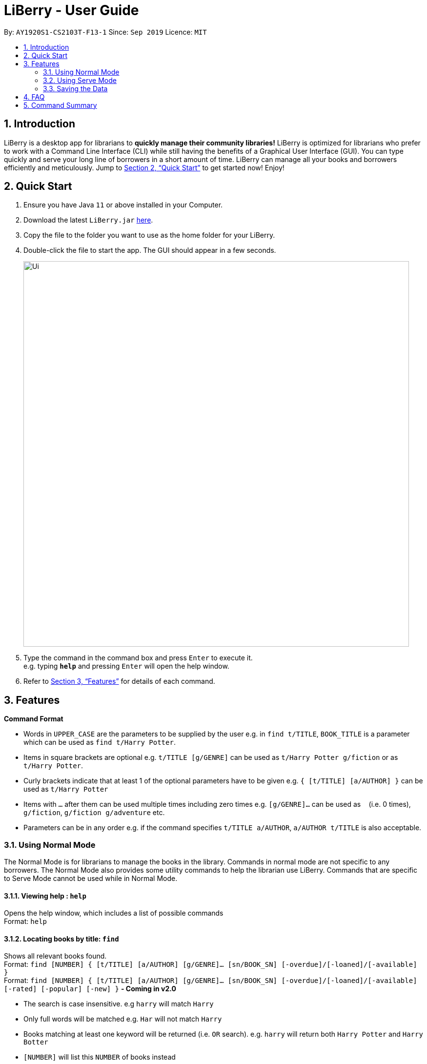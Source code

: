 = LiBerry - User Guide
:site-section: UserGuide
:toc:
:toc-title:
:toc-placement: preamble
:sectnums:
:imagesDir: images
:stylesDir: stylesheets
:xrefstyle: full
:experimental:
ifdef::env-github[]
:tip-caption: :bulb:
:note-caption: :information_source:
endif::[]
:repoURL: https://github.com/AY1920S1-CS2103T-F13-1/main

By: `AY1920S1-CS2103T-F13-1`      Since: `Sep 2019`      Licence: `MIT`

== Introduction

LiBerry is a desktop app for librarians to *quickly manage their community libraries!* LiBerry is optimized for librarians who prefer to work with a Command Line Interface (CLI) while still having the benefits of a Graphical User Interface (GUI). You can type quickly and serve your long line of borrowers in a short amount of time. LiBerry can manage all your books and borrowers efficiently and meticulously. Jump to <<Quick Start>> to get started now! Enjoy!

== Quick Start

.  Ensure you have Java `11` or above installed in your Computer.
.  Download the latest `LiBerry.jar` link:{repoURL}/releases[here].
.  Copy the file to the folder you want to use as the home folder for your LiBerry.
.  Double-click the file to start the app. The GUI should appear in a few seconds.
+
image::Ui.png[width="790"]
+
.  Type the command in the command box and press kbd:[Enter] to execute it. +
e.g. typing *`help`* and pressing kbd:[Enter] will open the help window.

.  Refer to <<Features>> for details of each command.

[[Features]]
== Features

====
*Command Format*

* Words in `UPPER_CASE` are the parameters to be supplied by the user e.g. in `find t/TITLE`, `BOOK_TITLE` is a parameter which can be used as `find t/Harry Potter`.
* Items in square brackets are optional e.g. `t/TITLE [g/GENRE]` can be used as `t/Harry Potter g/fiction` or as `t/Harry Potter`.
* Curly brackets indicate that at least 1 of the optional parameters have to be given e.g. `{ [t/TITLE] [a/AUTHOR] }` can be used as `t/Harry Potter`
* Items with `...`​ after them can be used multiple times including zero times e.g. `[g/GENRE]...` can be used as `{nbsp}` (i.e. 0 times), `g/fiction`, `g/fiction g/adventure` etc.
* Parameters can be in any order e.g. if the command specifies `t/TITLE a/AUTHOR`, `a/AUTHOR t/TITLE` is also acceptable.
====

=== Using Normal Mode

The Normal Mode is for librarians to manage the books in the library. Commands in normal mode are not specific to any borrowers. The Normal Mode also provides some utility commands to help the librarian use LiBerry. Commands that are specific to Serve Mode cannot be used while in Normal Mode.

==== Viewing help : `help`

Opens the help window, which includes a list of possible commands +
Format: `help`

==== Locating books by title: `find`

Shows all relevant books found. +
Format: `find [NUMBER] { [t/TITLE] [a/AUTHOR] [g/GENRE]... [sn/BOOK_SN] [-overdue]/[-loaned]/[-available] }` +
Format: `find [NUMBER] { [t/TITLE] [a/AUTHOR] [g/GENRE]... [sn/BOOK_SN] [-overdue]/[-loaned]/[-available] [-rated] [-popular] [-new] }` ** - Coming in v2.0**

****
* The search is case insensitive. e.g `harry` will match `Harry`
* Only full words will be matched e.g. `Har` will not match `Harry`
* Books matching at least one keyword will be returned (i.e. `OR` search). e.g. `harry` will return both `Harry Potter` and `Harry Botter`
* `[NUMBER]` will list this `NUMBER` of books instead
* `[t/TITLE]` will be used to search through book titles
* `[a/AUTHOR]` will be used to search through or filter by authors
* `[g/GENRE]` will be used to search through or filter by genre
* `[sn/BOOK_SN]` will be used to search through book serial numbers
* Only 1 of the following 3 flags can be used
* `[-overdue]` will only show overdue books
* `[-loaned]` will only show loaned books
* `[-available]` will only show available books
* Adding one of the following will sort the books such that:
* `[-rated]` will list the top 10 highly rated books ** - Coming in v2.0**
* `[-popular]` will list the top 10 most borrowed books ** - Coming in v2.0**
* `[-new]` will list the 10 newest books ** - Coming in v2.0**
****

Examples:

* `find t/Animal Farm a/George Orwell` +
Search for the book titled “Animal Farm” by the author “George Orwell”

* `find 3 g/mystery g/children -available` +
Search for children mystery books that are not on loan and show the first 3 entries

==== Viewing a book: `info`

View more information about a book in the results list +
Format: `info INDEX`

==== Clearing all entries : `clear`

Clears the most recent search and displays all books +
Format: `clear`

==== Adding a book: `add`

Adds a new book to library records. +
Format: `add t/TITLE a/AUTHOR [sn/BOOK_SN] [g/GENRE]...`

[TIP]
A book can have any number of genres (including 0)

[TIP]
You do not need to specify the serial number if you wish so. +
LiBerry will then auto-generate a valid serial number for the new book.

Examples:

* `add t/Harry Botter and the Baby's Potty a/Raylei Jolking sn/B02010 g/children`
* `add t/Inferno a/Tande g/classic g/epic`

==== Deleting a book : `delete`

Deletes the specified book from the address book. +
Format: `delete INDEX`

Deletes a book from the library records. Used when book is lost or trashed.
Format: `delete [INDEX]` or `delete [sn/BOOK_SN]`

****
* Deletes the book at the specified `INDEX`.
* The index refers to the index number shown in the displayed book list.
* The index *must be a positive integer* 1, 2, 3, ...
* `[INDEX]` will delete the book with the book at this index in the results list
* `[sn/BOOK_SN]` will delete the book with this serial number
****

Examples:

* `find t/harry` +
`delete 1` +
Deletes the 1st book in the results of the `find` command.
* `delete sn/B00422` +
Deletes the book with serial number `sn/B00422`.

==== Registering a new borrower: `register`

Registers a new borrower to the library records. A unique ID associated with the borrower will automatically be generated and displayed. Borrowers are expected to know his ID in order for loans to be processed+
Format: `register n/NAME p/PHONE_NUMBER e/EMAIL`

Example:

* `register n/matt p/83938249 e/matt@damon.com`

==== Undoing: `undo`

Undo the previous command/action. +
Format: `undo`

==== Redoing: redo

Redo the most recent undo should there be no more commands/actions after the most recent undo +
Format: `redo`


==== Set User Settings: `set`

Sets the user settings for loan period (in days), renew period (in days) and fine increment (in cents). +
Format: `set { [lp/LOAN_PERIOD] [rp/RENEW_PERIOD] [fi/FINE_INCREMENT] }`

Examples:

*  `set lp/30 rp/10`
*  `set rp/10 fi/5 lp/10`

==== Exiting the program : `exit`

Exits the program. +
Format: `exit`

==== Toggling night mode: `toggleui` ** - Coming in v2.0**

Toggles between day mode and night mode for the UI +
Format: `toggleui`

'''

=== Using Serve Mode

The Serve Mode is for librarians to serve borrowers. All commands in Serve Mode are done on a specific borrower currently served by the librarian. All commands in Normal Mode can be used in Serve Mode too.

'''
==== Entering Serve Mode: `serve`

Enters Serve Mode. All commands/actions will be done on this specific borrower. A list of the borrower’s currently loaned books and their serial numbers will be displayed. +
Format: `serve id/BORROWER_ID`

Example:

* `serve id/K0001` +
Enters save mode serving borrower with id `K0001`

==== Exiting Serve Mode: `done`

Exits Serve Mode. +
Format: `done`

==== Editing a borrower: `edit`

Edit borrower’s particulars. +
Format: `edit { [n/NAME] [p/PHONE_NUMBER] [e/email] }`

****
* Edits the currently serving borrower's particulars.
* At least one of the optional fields must be provided.
* Existing values will be updated to the input values.
****

Examples:

* `edit p/91234567 e/jane@austen.com` +
Edits the phone number and borrower's email address to be `91234567` and `jane@austen.com` respectively.
* `edit n/Betsy Crower` +
Edits the name of the borrower to be `Betsy Crower`

==== Loaning book(s): `loan`

Loan book(s) by their serial number +
Format: `loan sn/BOOK_SN` +
Format: `loan sn/BOOK_SN [sn/BOOK_SN]...` - Coming in v2.0
Examples:

* `loan sn/B00041` +
Loans the book with serial number B00041
* `loan sn/B00201 sn/B02929 sn/B00203` - Coming in v2.0 +
Loans the books with serial numbers B00201, B02929 and B00203

After loaning all books, upon the `DONE` command, a printable loan slip in pdf format will be generated.

.Printable PDF version of a Loan Slip
image::LoanSlip.png[width=250]


==== Renewing book(s): `renew`

Renew book(s) from the list of currently loaned books, i.e., extend their due dates +
Format: `renew INDEX… [-all]` +
Including `-all` will renew all currently loaned books

==== Returning book(s): `return`

Return book(s) that were loaned by the borrower +
Format: `return INDEX… [-all]` +
Including `-all` will return all currently loaned books

==== Paying fines: `pay`

Reduces the outstanding amount of borrower's fines by AMOUNT (in cents) and adds a transaction record to his account +
Format: `pay AMOUNT`

==== Reserve a book: `reserve`

Reserve a particular book
Format: `reserve INDEX` or `reserve sn/BOOK_SN`

****
* Reserves the book at the specified `INDEX`  for the currently served user.
* The index refers to the index number shown in the displayed book list.
* The index *must be a positive integer* 1, 2, 3, ...
* `[INDEX]` indicates the book at this index in the search results list
* `[sn/BOOK_SN]` indicates the particular book with this serial number
****

Examples:

* `find t/lord` +
`reserve 2` +
reserve the 2nd book in the results of the `find` command for the currently served user
* `reserve sn/B02422` +
Reserves the book with serial number `sn/B02422` for the currently served user


'''

=== Saving the Data

LiBerry data are saved in the hard disk automatically after any command that changes the data. There is no need to save manually.

== FAQ

*Q*: How do I transfer my data to another Computer? +
*A*: Install the app in the other computer and overwrite the empty data file it creates with the file that contains the data of your previous LiBerry folder.

== Command Summary
Commands applicable to both *Normal* and *Serve* mode:

* *Help* : `help`
* *Find a book* : `find [NUMBER] { [t/TITLE] [a/AUTHOR] [g/GENRE]... [sn/BOOK_SN]] [-overdue] [-loaned] [-available] }` +
e.g. `find t/Animal Farm a/George Orwell`, `find 3 g/mystery g/children -available` +
`[-rated] [-popular] [-new]` ** - Coming in v2.0**
* *View book info* : `info INDEX`
* *Clear results* : `clear`
* *Add a book* : `add t/TITLE a/AUTHOR sn/BOOK_SN [g/GENRE]... ` +
e.g. `add t/Harry Botter and the Baby's Potty a/Reali Jolking sn/B02010 g/children`
* *Delete a book* : `delete INDEX` or `delete sn/BOOK_SN`
* *Register a borrower* : `register n/NAME p/PHONE_NUMBER e/EMAIL` +
e.g. `register n/matt p/83938249 e/matt@damon.com`
* *Undo* : `undo`
* *Redo* : `redo`
* *Toggle night mode*: `toggleui`
* *Set user settings*: `set { [lp/LOAN_PERIOD] [rp/RENEW_PERIOD] [fi/FINE_INCREMENT] }`
* *Exit* : `exit`
* *Rate a book* : `rate INDEX r/RATING` ** - Coming in v2.0**

'''
Commands only applicable in *serve mode*:

* *Serve mode* : `serve id/BORROWER_ID` +
e.g. `serve id/K0001`
* *Exit serve mode* : `done`

* *Edit a borrower's particulars* : `edit { [n/NAME] [p/PHONE_NUMBER] [e/email] }` +
e.g. `edit p/91234567 e/jane@austen.com`
* *Loan book* : `loan sn/BOOK_SN` +
e.g. `loan sn/B00201`
* *Renew book(s)* : `renew INDEX… [-all]`
* *Return book(s)* : `return INDEX… [-all]`
* *Pay fines* : `pay AMOUNT`
* *Reserve book* : `reserve INDEX` or `reserve sn/BOOK_SN`
